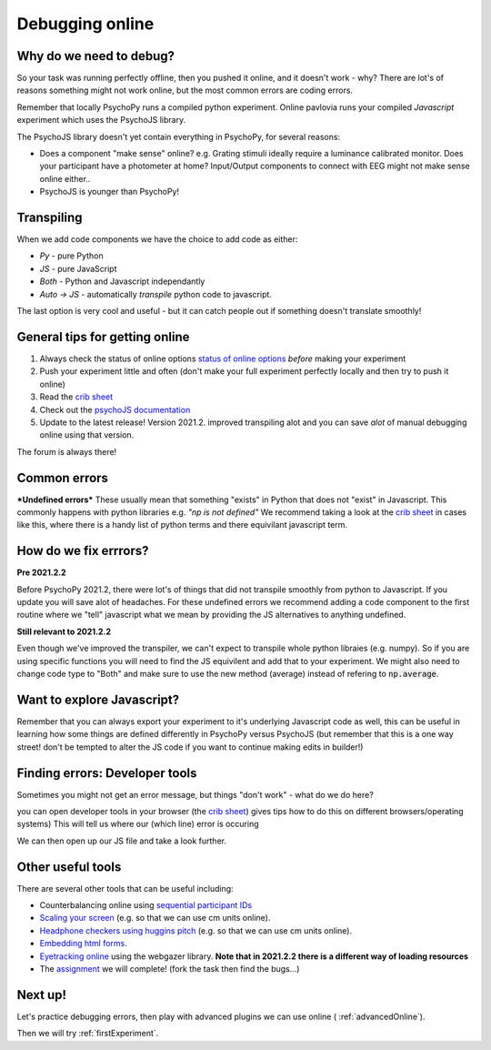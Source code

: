 
.. ifslides::

    .. image:: /_static/OST600.png
        :align: left
        :scale: 25 %
        
.. _debuggingOnline:

Debugging online
=================================

Why do we need to debug?
----------------------------------

So your task was running perfectly offline, then you pushed it online, and it doesn't work - why? There are lot's of reasons something might not work online, but the most common errors are coding errors. 

Remember that locally PsychoPy runs a compiled python experiment. Online pavlovia runs your compiled *Javascript* experiment which uses the PsychoJS library. 

.. nextSlide::

The PsychoJS library doesn't yet contain everything in PsychoPy, for several reasons:

*	Does a component "make sense" online? e.g. Grating stimuli ideally require a luminance calibrated monitor. Does your participant have a photometer at home? Input/Output components to connect with EEG might not make sense online either..
*	PsychoJS is younger than PsychoPy!

Transpiling 
----------------------------------

When we add code components we have the choice to add code as either:

*	*Py* - pure Python
*	*JS* - pure JavaScript
*	*Both* - Python and Javascript independantly
*	*Auto -> JS* - automatically *transpile* python code to javascript. 

The last option is very cool and useful - but it can catch people out if something doesn't translate smoothly!

.. nextSlide::

General tips for getting online
----------------------------------

1. Always check the status of online options `status of online options <https://www.psychopy.org/online/status.html>`_ *before* making your experiment
2. Push your experiment little and often (don't make your full experiment perfectly locally and then try to push it online)
3. Read the `crib sheet <https://discourse.psychopy.org/t/psychopy-python-to-javascript-crib-sheet/14601>`_
4. Check out the `psychoJS documentation <https://psychopy.github.io/psychojs/>`_
5. Update to the latest release! Version 2021.2. improved transpiling alot and you can save *alot* of manual debugging online using that version. 

The forum is always there!

.. nextSlide::

Common errors
----------------------------------

***Undefined errors***
These usually mean that something "exists" in Python that does not "exist" in Javascript. This commonly happens with python libraries e.g. *"np is not defined"* We recommend taking a look at the `crib sheet <https://discourse.psychopy.org/t/psychopy-python-to-javascript-crib-sheet/14601>`_ in cases like this, where there is a handy list of python terms and there equivilant javascript term. 

How do we fix errrors? 
----------------------------------

**Pre 2021.2.2**

Before PsychoPy 2021.2, there were lot's of things that did not transpile smoothly from python to Javascript. If you update you will save alot of headaches. For these undefined errors we recommend adding a code component to the first routine where we "tell" javascript what we mean by providing the JS alternatives to anything undefined. 

.. image:: /_images/JSsnippet.png
    :align: center

**Still relevant to 2021.2.2**

Even though we've improved the transpiler, we can't expect to transpile whole python libraies (e.g. numpy). So if you are using specific functions you will need to find the JS equivilent and add that to your experiment. We might also need to change code type to "Both" and make sure to use the new method (average) instead of refering to :code:`np.average`. 

.. image:: /_images/both_average.png
    :align: center

Want to explore Javascript?
----------------------------------

Remember that you can always export your experiment to it's underlying Javascript code as well, this can be useful in learning how some things are defined differently in PsychoPy versus PsychoJS (but remember that this is a one way street! don't be tempted to alter the JS code if you want to continue making edits in builder!)

Finding errors: Developer tools
-------------------------------

Sometimes you might not get an error message, but things "don't work" - what do we do here?

.. image:: /_images/initialisingScreen.png
    :align: center

.. nextSlide::

you can open developer tools in your browser (the `crib sheet <https://discourse.psychopy.org/t/psychopy-python-to-javascript-crib-sheet/14601>`_) gives tips how to do this on different browsers/operating systems)
This will tell us where our (which line) error is occuring

.. image:: /_images/developerTools.png
    :align: center

.. nextSlide::

We can then open up our JS file and take a look further. 

.. image:: /_images/syntaxErrorJS.png
    :align: center

Other useful tools
-------------------
There are several other tools that can be useful including:

- Counterbalancing online using `sequential participant IDs <https://moryscarter.com/vespr/pavlovia.php>`_ 

- `Scaling your screen <https://pavlovia.org/Wake/screenscale>`_ (e.g. so that we can use cm units online).

- `Headphone checkers using huggins pitch <https://github.com/ChaitLabUCL/HeadphoneCheck_Test>`_ (e.g. so that we can use cm units online).

- `Embedding html forms <https://discourse.psychopy.org/t/new-web-app-form-to-html-for-pavlovia/22626>`_.

- `Eyetracking online <https://workshops.psychopy.org/3days/day2/advancedOnline.html>`_ using the webgazer library. **Note that in 2021.2.2 there is a different way of loading resources** 

- The `assignment <https://gitlab.pavlovia.org/tpronk/assignment_stroop_cep_2021_may19-21>`_ we will complete! (fork the task then find the bugs...)

Next up!
-----------------

Let's practice debugging errors, then play with advanced plugins we can use online ( :ref:`advancedOnline`).

Then we will try :ref:`firstExperiment`.

